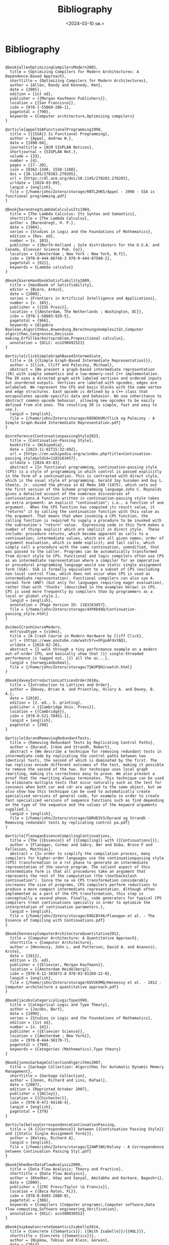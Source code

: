 #+title:      Bibliography
#+date:       <2024-03-10 sø.>
#+OPTIONS: author:nil
#+STARTUP: inlineimages

#+bibliography: ~/Dokumenter/biblio/SICL-compiler.bib
#+cite_export: basic

#+hugo_base_dir: ~/Dokumenter/sicl-hugo
#+hugo_selection: posts
#+hugo_front_matter_format: yaml

* Bibliography

#+print_bibliography: :type book

#+begin_src picture-mode

@book{allenOptimizingCompilersModern2001,
  title = {Optimizing Compilers for Modern Architectures: A Dependence-Based Approach},
  shorttitle = {Optimizing Compilers for Modern Architectures},
  author = {Allen, Randy and Kennedy, Ken},
  date = {2001},
  edition = {1st ed},
  publisher = {{Morgan Kaufmann Publishers}},
  location = {{San Francisco}},
  isbn = {978-1-55860-286-1},
  pagetotal = {790},
  keywords = {Computer architecture,Optimizing compilers}
}

@article{appelSSAFunctionalProgramming1998,
  title = {{{SSA}} Is Functional Programming},
  author = {Appel, Andrew W.},
  date = {1998-04},
  journaltitle = {ACM SIGPLAN Notices},
  shortjournal = {SIGPLAN Not.},
  volume = {33},
  number = {4},
  pages = {17--20},
  issn = {0362-1340, 1558-1160},
  doi = {10.1145/278283.278285},
  url = {https://dl.acm.org/doi/10.1145/278283.278285},
  urldate = {2024-03-09},
  langid = {english},
  file = {/home/john/Zotero/storage/RNTL2HK5/Appel - 1998 - SSA is functional programming.pdf}
}

@book{barendregtLambdaCalculusIts1984,
  title = {The Lambda Calculus: Its Syntax and Semantics},
  shorttitle = {The Lambda Calculus},
  author = {Barendregt, H. P.},
  date = {1984},
  series = {Studies in Logic and the Foundations of Mathematics},
  edition = {Rev. ed},
  number = {v. 103},
  publisher = {{North-Holland ; Sole distributors for the U.S.A. and Canada, Elsevier Science Pub. Co}},
  location = {{Amsterdam ; New York : New York, N.Y}},
  isbn = {978-0-444-86748-3 978-0-444-87508-2},
  pagetotal = {621},
  keywords = {Lambda calculus}
}

@book{biereHandbookSatisfiability2009,
  title = {Handbook of Satisfiability},
  editor = {Biere, Armin},
  date = {2009},
  series = {Frontiers in Artificial Intelligence and Applications},
  number = {v. 185},
  publisher = {{IOS Press}},
  location = {{Amsterdam, The Netherlands ; Washington, DC}},
  isbn = {978-1-58603-929-5},
  pagetotal = {966},
  keywords = {Algebra Boolean,Algorithmus,Anwendung,Berechnungskomplexität,Computer algorithms,Congresses,Decision making,Erfüllbarkeitsproblem,Propositional calculus},
  annotation = {OCLC: ocn290492523}
}

@article{clickSimpleGraphBasedIntermediate,
  title = {A {{Simple Graph-Based Intermediate Representation}}},
  author = {Click, Cliff and Paleczny, Michael},
  abstract = {We present a graph-based intermediate representation (IR) with simple semantics and a low-memory-cost C++ implementation. The IR uses a directed graph with labeled vertices and ordered inputs but unordered outputs. Vertices are labeled with opcodes, edges are unlabeled. We represent the CFG and basic blocks with the same vertex and edge structures. Each opcode is defined by a C++ class that encapsulates opcode-specific data and behavior. We use inheritance to abstract common opcode behavior, allowing new opcodes to be easily defined from old ones. The resulting IR is simple, fast and easy to use.},
  langid = {english},
  file = {/home/john/Zotero/storage/685NSKUM/Click og Paleczny - A Simple Graph-Based Intermediate Representation.pdf}
}

@inreference{ContinuationpassingStyle2023,
  title = {Continuation-Passing Style},
  booktitle = {Wikipedia},
  date = {2023-11-02T15:32:49Z},
  url = {https://en.wikipedia.org/w/index.php?title=Continuation-passing_style&oldid=1183163457},
  urldate = {2024-03-03},
  abstract = {In functional programming, continuation-passing style (CPS) is a style of programming in which control is passed explicitly in the form of a continuation. This is contrasted with direct style, which is the usual style of programming. Gerald Jay Sussman and Guy L. Steele, Jr. coined the phrase in AI Memo 349 (1975), which sets out the first version of the Scheme programming language.John C. Reynolds gives a detailed account of the numerous discoveries of continuations.A function written in continuation-passing style takes an extra argument: an explicit "continuation"; i.e., a function of one argument.  When the CPS function has computed its result value, it "returns" it by calling the continuation function with this value as the argument. That means that when invoking a CPS function, the calling function is required to supply a procedure to be invoked with the subroutine's "return" value.  Expressing code in this form makes a number of things explicit which are implicit in direct style.  These include: procedure returns, which become apparent as calls to a continuation; intermediate values, which are all given names; order of argument evaluation, which is made explicit; and tail calls, which simply call a procedure with the same continuation, unmodified, that was passed to the caller. Programs can be automatically transformed from direct style to CPS. Functional and logic compilers often use CPS as an intermediate representation where a compiler for an imperative or procedural programming language would use static single assignment form (SSA). SSA is formally equivalent to a subset of CPS (excluding non-local control flow, which does not occur when CPS is used as intermediate representation). Functional compilers can also use A-normal form (ANF) (but only for languages requiring eager evaluation), rather than with 'thunks' (described in the examples below) in CPS.  CPS is used more frequently by compilers than by programmers as a local or global style.},
  langid = {english},
  annotation = {Page Version ID: 1183163457},
  file = {/home/john/Zotero/storage/44YKD49Q/Continuation-passing_style.html}
}

@video{CrashCourseModern,
  entrysubtype = {video},
  title = {A Crash Course in Modern Hardware by Cliff Click},
  url = {https://www.youtube.com/watch?v=OFgxAFdxYAQ},
  urldate = {2024-02-26},
  abstract = {I walk through a tiny performance example on a modern out-of-order CPU, and basically show that (1) single-threaded performance is tapped out, (2) all the ac...},
  langid = {norwegianbokmal},
  file = {/home/john/Zotero/storage/72W3PQHJ/watch.html}
}

@book{daveyIntroductionLatticesOrder2010a,
  title = {Introduction to Lattices and Order},
  author = {Davey, Brian A. and Priestley, Hilary A. and Davey, B. A.},
  date = {2010},
  edition = {2. ed., 5. printing},
  publisher = {{Cambridge Univ. Press}},
  location = {{Cambridge}},
  isbn = {978-0-521-78451-1},
  langid = {english},
  pagetotal = {298}
}

@article{durandRemovingRedundantTests,
  title = {Removing Redundant Tests by Replicating Control Paths},
  author = {Durand, Irène and Strandh, Robert},
  abstract = {We describe a technique for removing redundant tests in intermediate code by replicating the control paths between two identical tests, the second of which is dominated by the first. The two replicas encode different outcomes of the test, making it possible to remove the second of the two. Our technique uses local graph rewriting, making its correctness easy to prove. We also present a proof that the rewriting always terminates. This technique can be used to eliminate multiple tests that occur naturally such as the test for consness when both car and cdr are applied to the same object, but we also show how this technique can be used to automatically create specialized versions of general code, for example in order to create fast specialized versions of sequence functions such as find depending on the type of the sequence and the values of the keyword arguments supplied.},
  langid = {english},
  file = {/home/john/Zotero/storage/G6RUD3V3/Durand og Strandh - Removing redundant tests by replicating control pa.pdf}
}

@article{flanaganEssenceCompilingContinuations,
  title = {The {{Essence}} of {{Compiling}} with {{Continuations}}},
  author = {Flanagan, Cormac and Sabry, Amr and Duba, Bruce F and Felleisen, Matthias},
  abstract = {In order to simplify the compilation process, many compilers for higher-order languages use the continuationpassing style (CPS) transformation in a rst phase to generate an intermediate representation of the source program. The salient aspect of this intermediate form is that all procedures take an argument that represents the rest of the computation (the \textbackslash continuation"). Since the na ve CPS transformation considerably increases the size of programs, CPS compilers perform reductions to produce a more compact intermediate representation. Although often implemented as a part of the CPS transformation, this step is conceptually a second phase. Finally, code generators for typical CPS compilers treat continuations specially in order to optimize the interpretation of continuation parameters.},
  langid = {english},
  file = {/home/john/Zotero/storage/69GCBY46/Flanagan et al. - The Essence of Compiling with Continuations.pdf}
}

@book{hennessyComputerArchitectureQuantitative2012,
  title = {Computer Architecture: A Quantitative Approach},
  shorttitle = {Computer Architecture},
  author = {Hennessy, John L. and Patterson, David A. and Asanović, Krste},
  date = {2012},
  edition = {5. ed},
  publisher = {{Elsevier, Morgan Kaufmann}},
  location = {{Amsterdam Heidelberg}},
  isbn = {978-0-12-383872-8 978-93-81269-22-0},
  langid = {english},
  file = {/home/john/Zotero/storage/6UVS69MQ/Hennessy et al. - 2012 - Computer architecture a quantitative approach.pdf}
}

@book{jacobsCategoricalLogicType1999,
  title = {Categorical Logic and Type Theory},
  author = {Jacobs, Bart},
  date = {1999},
  series = {Studies in Logic and the Foundations of Mathematics},
  edition = {1st ed},
  number = {v. 141},
  publisher = {{Elsevier Science}},
  location = {{Amsterdam ; New York}},
  isbn = {978-0-444-50170-7},
  pagetotal = {760},
  keywords = {Categories (Mathematics),Type theory}
}

@book{jonesGarbageCollectionAlgorithms2007,
  title = {Garbage Collection: Algorithms for Automatic Dynamic Memory Management},
  shorttitle = {Garbage Collection},
  author = {Jones, Richard and Lins, Rafael},
  date = {2007},
  edition = {Reprinted October 2007},
  publisher = {{Wiley}},
  location = {{Chichester}},
  isbn = {978-0-471-94148-4},
  langid = {english},
  pagetotal = {379}
}

@article{kelseyCorrespondenceContinuationPassing,
  title = {A {{Correspondence}} between {{Continuation Passing Style}} and {{Static Single Assignment Form}}},
  author = {Kelsey, Richard A},
  langid = {english},
  file = {/home/john/Zotero/storage/I24WPJWX/Kelsey - A Correspondence between Continuation Passing Styl.pdf}
}

@book{khedkerDataFlowAnalysis2009,
  title = {Data Flow Analysis: Theory and Practice},
  shorttitle = {Data Flow Analysis},
  author = {Khedker, Uday and Sanyal, Amitabha and Karkare, Bageshri},
  date = {2009},
  publisher = {{CRC Press/Taylor \& Francis}},
  location = {{Boca Raton, FL}},
  isbn = {978-0-8493-2880-0},
  pagetotal = {386},
  keywords = {Compilers (Computer programs),Computer software,Data flow computing,Software engineering,Verification},
  annotation = {OCLC: ocn300030552}
}

@book{nipkowConcreteSemanticsIsabelle2014,
  title = {Concrete {{Semantics}}: {{With Isabelle}}/{{HOL}}},
  shorttitle = {Concrete {{Semantics}}},
  author = {Nipkow, Tobias and Klein, Gerwin},
  date = {2014},
  publisher = {{Springer International Publishing}},
  location = {{Cham}},
  doi = {10.1007/978-3-319-10542-0},
  url = {https://link.springer.com/10.1007/978-3-319-10542-0},
  urldate = {2024-03-11},
  isbn = {978-3-319-10541-3 978-3-319-10542-0},
  langid = {english},
  file = {/home/john/Zotero/storage/W9MJL6F9/Nipkow og Klein - 2014 - Concrete Semantics With IsabelleHOL.pdf}
}

@book{pierceAdvancedTopicsTypes2005,
  title = {Advanced Topics in Types and Programming Languages},
  editor = {Pierce, Benjamin C.},
  date = {2005},
  publisher = {{MIT Press}},
  location = {{Cambridge, Mass.}},
  abstract = {Substructural type systems / David Walker -- Dependent types / David Aspinall and Martin Hofmann -- Effect types and region-based memory management / Fritz Henglein, Henning Makholm, and Henning Niss -- Typed assembly language / Greg Morrisett -- Proof-carrying code / George Necula -- Logical relations and a case study in equivalence checking / Karl Crary -- Typed operational reasoning / Andrew Pitts -- Design considerations for ML-style module systems / Robert Harper and Benjamin C. Pierce -- Type definitions / Christopher A. Stone -- The essence of ML type inference / Fran(c)ʹois Pottier and Didier R(c)♭my.y},
  isbn = {978-0-262-16228-9},
  langid = {english},
  pagetotal = {574},
  file = {/home/john/Zotero/storage/MMH8AGBM/Pierce - 2005 - Advanced topics in types and programming languages.pdf}
}

@book{pierceTypesProgrammingLanguages2002,
  title = {Types and Programming Languages},
  author = {Pierce, Benjamin C.},
  date = {2002},
  publisher = {{MIT Press}},
  location = {{Cambridge, Mass}},
  isbn = {978-0-262-16209-8},
  pagetotal = {623},
  keywords = {Programming languages (Electronic computers)}
}

@book{queinnecLispSmallPieces2003,
  title = {Lisp in Small Pieces},
  author = {Queinnec, Christian and Callaway, Kathleen and Queinnec, Christian and Queinnec, Christian},
  date = {2003},
  edition = {1. paperback ed},
  publisher = {{Cambridge Univ. Press}},
  location = {{Cambridge}},
  isbn = {978-0-521-54566-2 978-0-521-56247-8},
  langid = {english},
  pagetotal = {514}
}

@online{RegisterAllocationAlgorithms2020,
  title = {Register {{Allocation Algorithms}} in {{Compiler Design}}},
  date = {2020-12-25T11:23:23+00:00},
  url = {https://www.geeksforgeeks.org/register-allocation-algorithms-in-compiler-design/},
  urldate = {2024-03-03},
  abstract = {A Computer Science portal for geeks. It contains well written, well thought and well explained computer science and programming articles, quizzes and practice/competitive programming/company interview Questions.},
  langid = {american},
  organization = {{GeeksforGeeks}},
  file = {/home/john/Zotero/storage/CZH6EUFP/register-allocation-algorithms-in-compiler-design.html}
}

@book{warrenHackerDelight2003,
  title = {Hacker's Delight},
  author = {Warren, Henry S.},
  date = {2003},
  publisher = {{Addison-Wesley}},
  location = {{Boston}},
  isbn = {978-0-201-91465-8},
  pagetotal = {306},
  keywords = {Computer programming}
}

#+end_src

# Local Variables:
# eval: (require 'oc-bibtex)
# eval: (set-fill-column 90)
# eval: (auto-fill-mode t)
# eval: (org-hugo-auto-export-mode t)
# End:

#  LocalWords:  inlining typecheck  svg jmp Runtime invariants progv setq prog
#  LocalWords:  macrolet tagbody eval SICL
